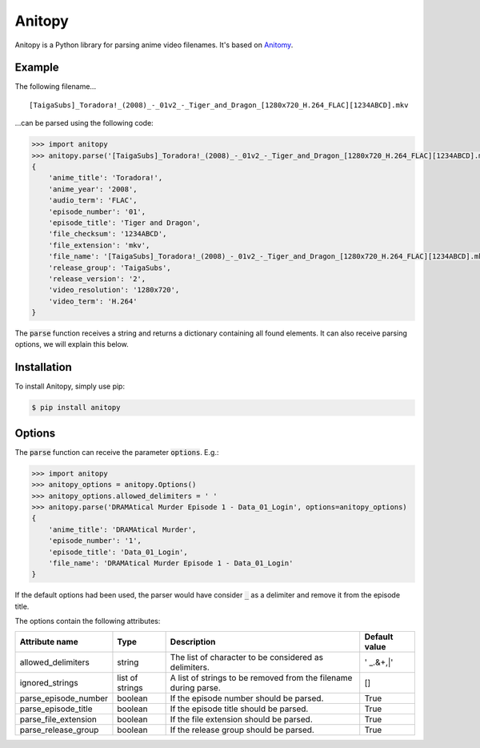 =======
Anitopy
=======

Anitopy is a Python library for parsing anime video filenames. It's based on `Anitomy <https://github.com/erengy/anitomy>`_.

Example
-------
The following filename...

::

    [TaigaSubs]_Toradora!_(2008)_-_01v2_-_Tiger_and_Dragon_[1280x720_H.264_FLAC][1234ABCD].mkv

...can be parsed using the following code:

.. code-block:: python

    >>> import anitopy
    >>> anitopy.parse('[TaigaSubs]_Toradora!_(2008)_-_01v2_-_Tiger_and_Dragon_[1280x720_H.264_FLAC][1234ABCD].mkv')
    {
        'anime_title': 'Toradora!',
        'anime_year': '2008',
        'audio_term': 'FLAC',
        'episode_number': '01',
        'episode_title': 'Tiger and Dragon',
        'file_checksum': '1234ABCD',
        'file_extension': 'mkv',
        'file_name': '[TaigaSubs]_Toradora!_(2008)_-_01v2_-_Tiger_and_Dragon_[1280x720_H.264_FLAC][1234ABCD].mkv',
        'release_group': 'TaigaSubs',
        'release_version': '2',
        'video_resolution': '1280x720',
        'video_term': 'H.264'
    }

The :code:`parse` function receives a string and returns a dictionary containing all found elements. It can also receive parsing options, we will explain this below.

Installation
------------

To install Anitopy, simply use pip:

.. code-block:: bash

    $ pip install anitopy

Options
-------

The :code:`parse` function can receive the parameter :code:`options`. E.g.:

.. code-block:: python

    >>> import anitopy
    >>> anitopy_options = anitopy.Options()
    >>> anitopy_options.allowed_delimiters = ' '
    >>> anitopy.parse('DRAMAtical Murder Episode 1 - Data_01_Login', options=anitopy_options)
    {
        'anime_title': 'DRAMAtical Murder',
        'episode_number': '1',
        'episode_title': 'Data_01_Login',
        'file_name': 'DRAMAtical Murder Episode 1 - Data_01_Login'
    }

If the default options had been used, the parser would have consider :code:`_` as a delimiter and remove it from the episode title.

The options contain the following attributes:

+----------------------+-----------------+-----------------------------------------------------------------+-------------------+
| **Attribute name**   | **Type**        | **Description**                                                 | **Default value** |
+----------------------+-----------------+-----------------------------------------------------------------+-------------------+
| allowed_delimiters   | string          | The list of character to be considered as delimiters.           | ' _.&+,|'         |
+----------------------+-----------------+-----------------------------------------------------------------+-------------------+
| ignored_strings      | list of strings | A list of strings to be removed from the filename during parse. | []                |
+----------------------+-----------------+-----------------------------------------------------------------+-------------------+
| parse_episode_number | boolean         | If the episode number should be parsed.                         | True              |
+----------------------+-----------------+-----------------------------------------------------------------+-------------------+
| parse_episode_title  | boolean         | If the episode title should be parsed.                          | True              |
+----------------------+-----------------+-----------------------------------------------------------------+-------------------+
| parse_file_extension | boolean         | If the file extension should be parsed.                         | True              |
+----------------------+-----------------+-----------------------------------------------------------------+-------------------+
| parse_release_group  | boolean         | If the release group should be parsed.                          | True              |
+----------------------+-----------------+-----------------------------------------------------------------+-------------------+
